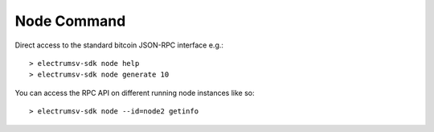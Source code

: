 Node Command
==============
Direct access to the standard bitcoin JSON-RPC interface e.g.::

   > electrumsv-sdk node help
   > electrumsv-sdk node generate 10

You can access the RPC API on different running node instances like so::

   > electrumsv-sdk node --id=node2 getinfo

